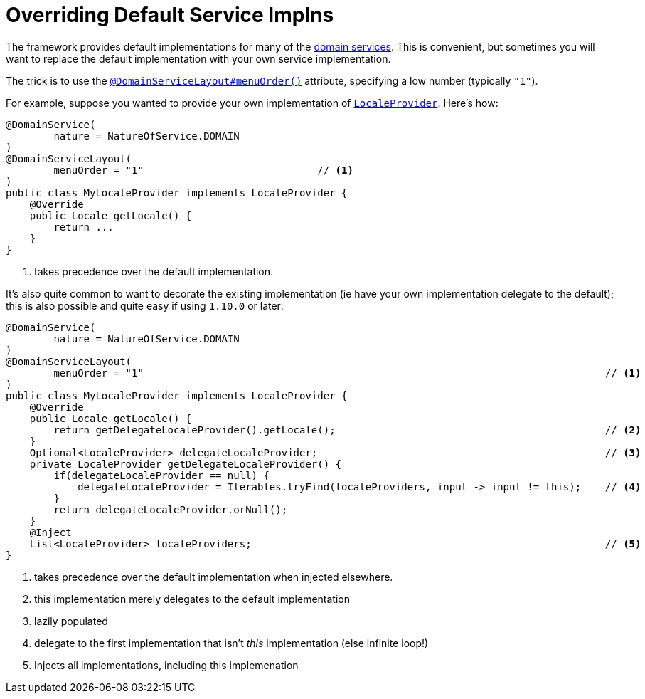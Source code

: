 [[_ugbtb_other-techniques_replacing-default-service-implementations]]
= Overriding Default Service Implns
:Notice: Licensed to the Apache Software Foundation (ASF) under one or more contributor license agreements. See the NOTICE file distributed with this work for additional information regarding copyright ownership. The ASF licenses this file to you under the Apache License, Version 2.0 (the "License"); you may not use this file except in compliance with the License. You may obtain a copy of the License at. http://www.apache.org/licenses/LICENSE-2.0 . Unless required by applicable law or agreed to in writing, software distributed under the License is distributed on an "AS IS" BASIS, WITHOUT WARRANTIES OR  CONDITIONS OF ANY KIND, either express or implied. See the License for the specific language governing permissions and limitations under the License.
:_basedir: ../../
:_imagesdir: images/



The framework provides default implementations for many of the xref:../rgsvc/rgsvc.adoc[domain services].  This is convenient, but sometimes you will want to replace the default implementation with your own service implementation.

The trick is to use the xref:../rgant/rgant.adoc#_rgant-DomainServiceLayout_menuOrder[`@DomainServiceLayout#menuOrder()`] attribute, specifying a low number (typically `"1"`).

For example, suppose you wanted to provide your own implementation of xref:../rgsvc/rgsvc.adoc#_rgsvc_api_LocaleProvider[`LocaleProvider`].  Here's how:

[source,java]
----
@DomainService(
        nature = NatureOfService.DOMAIN
)
@DomainServiceLayout(
        menuOrder = "1"                             // <1>
)
public class MyLocaleProvider implements LocaleProvider {
    @Override
    public Locale getLocale() {
        return ...
    }
}
----
<1> takes precedence over the default implementation.


It's also quite common to want to decorate the existing implementation (ie have your own implementation delegate to the default); this is also possible and quite easy if using `1.10.0` or later:

[source,java]
----
@DomainService(
        nature = NatureOfService.DOMAIN
)
@DomainServiceLayout(
        menuOrder = "1"                                                                             // <1>
)
public class MyLocaleProvider implements LocaleProvider {
    @Override
    public Locale getLocale() {
        return getDelegateLocaleProvider().getLocale();                                             // <2>
    }
    Optional<LocaleProvider> delegateLocaleProvider;                                                // <3>
    private LocaleProvider getDelegateLocaleProvider() {
        if(delegateLocaleProvider == null) {
            delegateLocaleProvider = Iterables.tryFind(localeProviders, input -> input != this);    // <4>
        }
        return delegateLocaleProvider.orNull();
    }
    @Inject
    List<LocaleProvider> localeProviders;                                                           // <5>
}
----
<1> takes precedence over the default implementation when injected elsewhere.
<2> this implementation merely delegates to the default implementation
<3> lazily populated
<4> delegate to the first implementation that isn't _this_ implementation (else infinite loop!)
<5> Injects all implementations, including this implemenation

